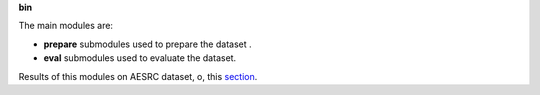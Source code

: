 
**bin**

The main modules are:

- **prepare** submodules used to prepare the dataset .

- **eval** submodules used to evaluate the dataset.
Results of this modules on AESRC dataset, o, this `section <https://github.com/bootphon/AESRC/results/>`_.

